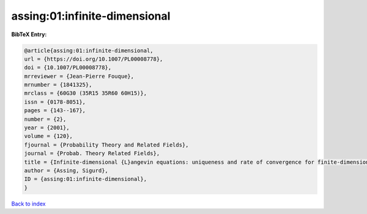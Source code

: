 assing:01:infinite-dimensional
==============================

.. :cite:t:`assing:01:infinite-dimensional`

.. bibliography:: ../../All.bib

**BibTeX Entry:**

.. code-block:: bibtex

   @article{assing:01:infinite-dimensional,
   url = {https://doi.org/10.1007/PL00008778},
   doi = {10.1007/PL00008778},
   mrreviewer = {Jean-Pierre Fouque},
   mrnumber = {1841325},
   mrclass = {60G30 (35R15 35R60 60H15)},
   issn = {0178-8051},
   pages = {143--167},
   number = {2},
   year = {2001},
   volume = {120},
   fjournal = {Probability Theory and Related Fields},
   journal = {Probab. Theory Related Fields},
   title = {Infinite-dimensional {L}angevin equations: uniqueness and rate of convergence for finite-dimensional approximations},
   author = {Assing, Sigurd},
   ID = {assing:01:infinite-dimensional},
   }

`Back to index <../index>`_
